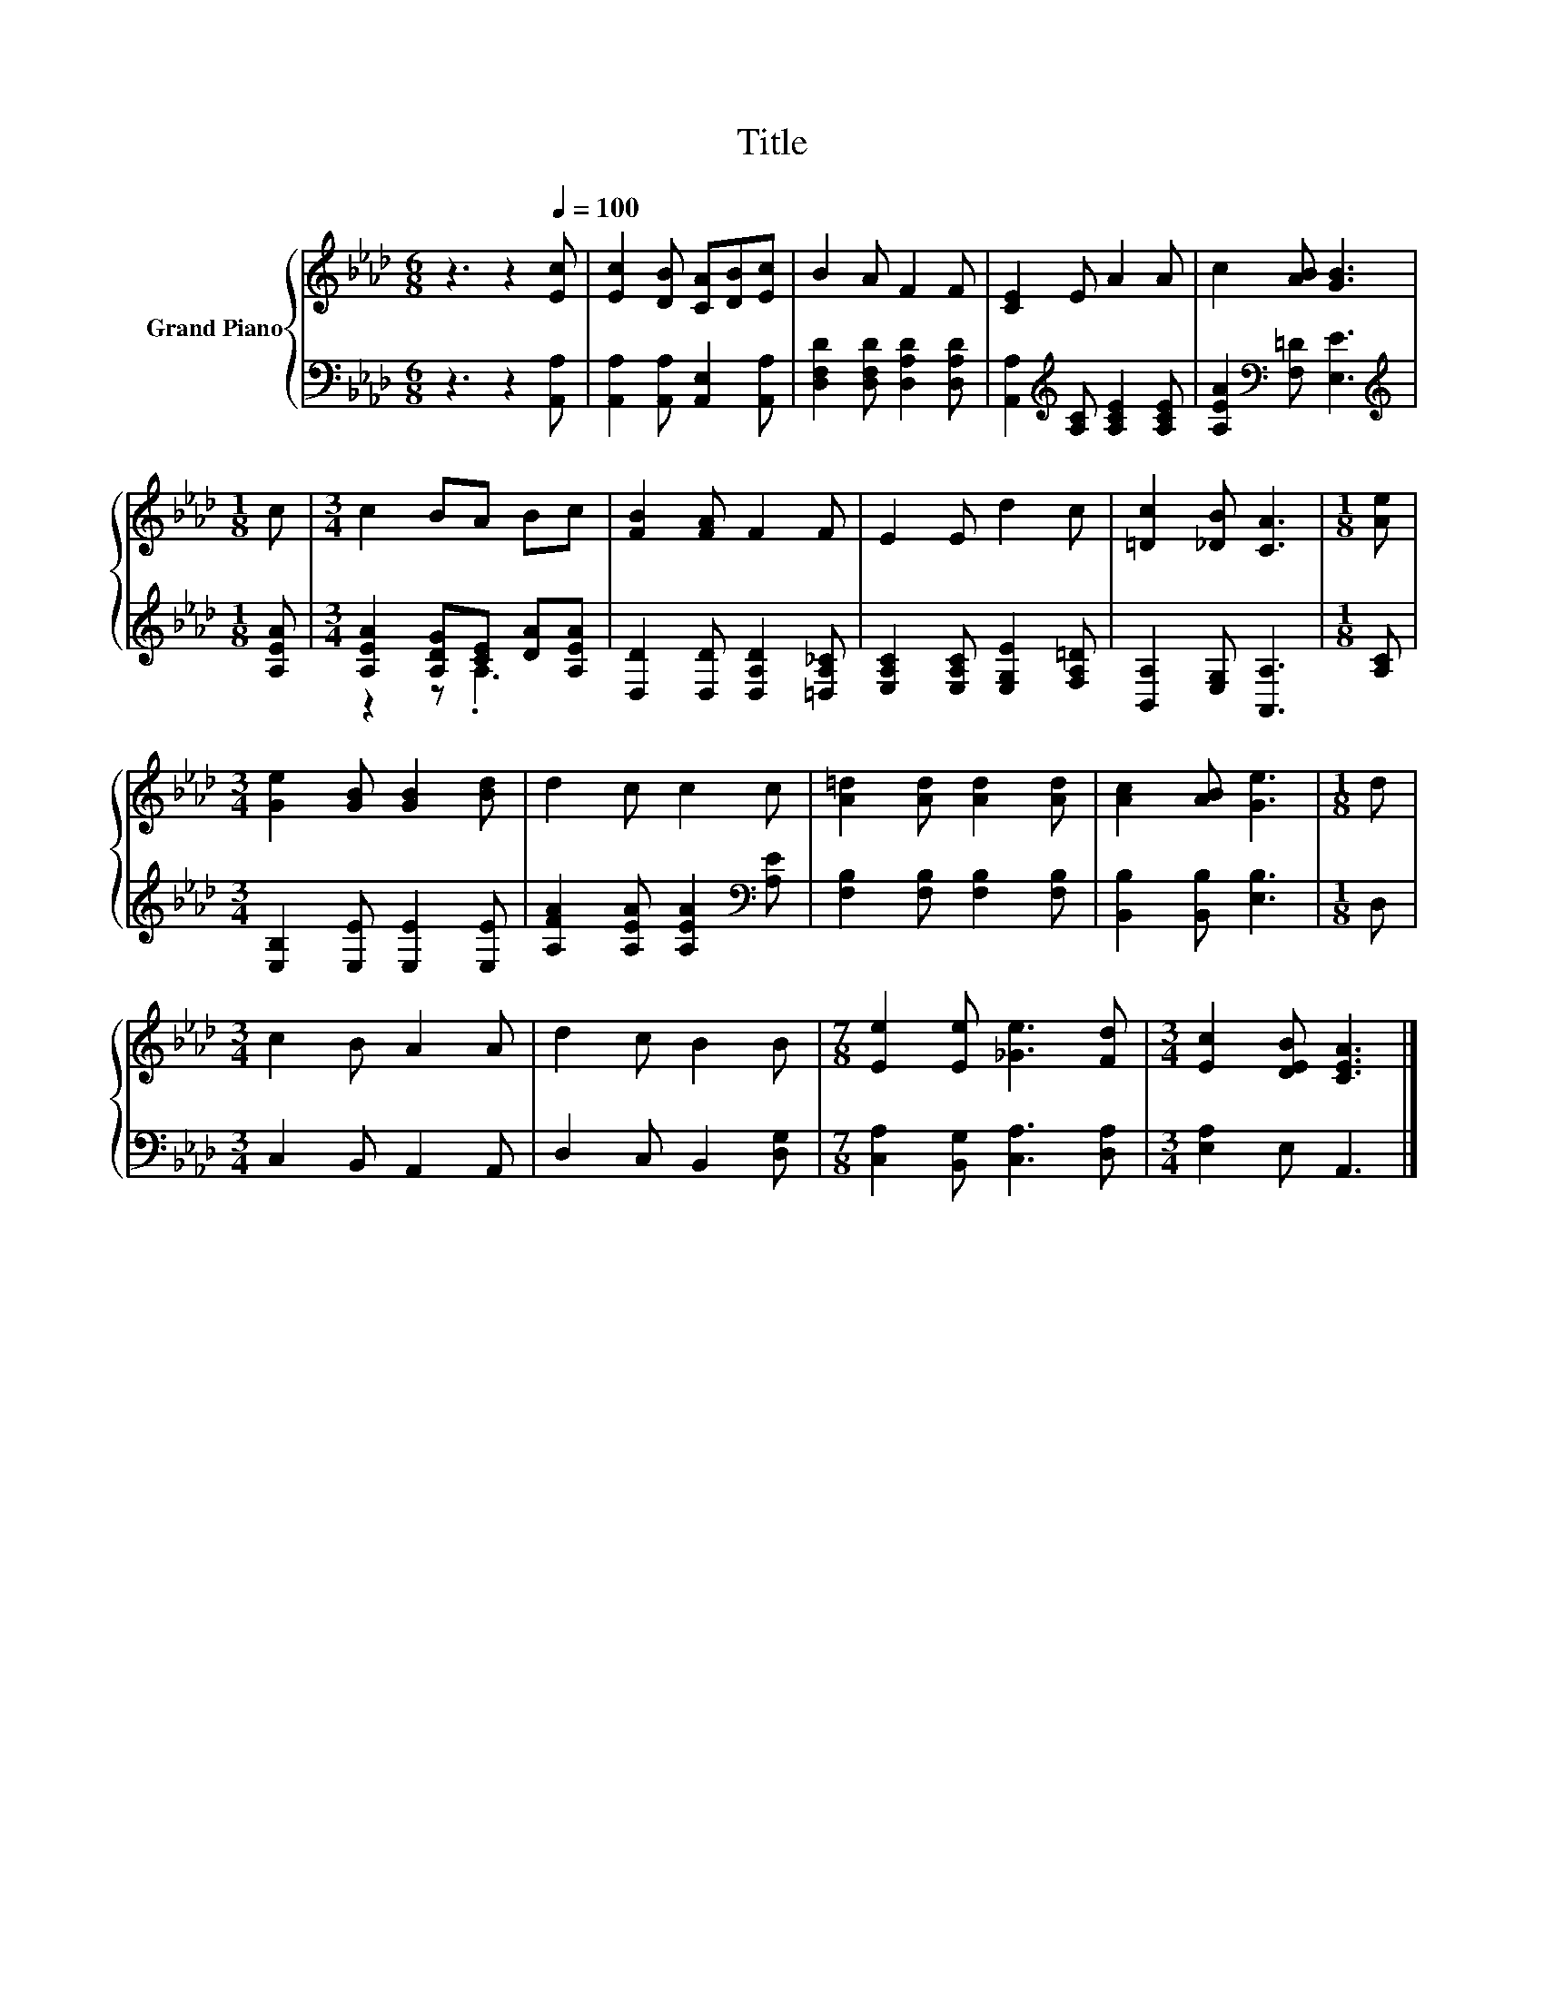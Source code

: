 X:1
T:Title
%%score { 1 | ( 2 3 ) }
L:1/8
M:6/8
K:Ab
V:1 treble nm="Grand Piano"
V:2 bass 
V:3 bass 
V:1
 z3 z2[Q:1/4=100] [Ec] | [Ec]2 [DB] [CA][DB][Ec] | B2 A F2 F | [CE]2 E A2 A | c2 [AB] [GB]3 | %5
[M:1/8] c |[M:3/4] c2 BA Bc | [FB]2 [FA] F2 F | E2 E d2 c | [=Dc]2 [_DB] [CA]3 |[M:1/8] [Ae] | %11
[M:3/4] [Ge]2 [GB] [GB]2 [Bd] | d2 c c2 c | [A=d]2 [Ad] [Ad]2 [Ad] | [Ac]2 [AB] [Ge]3 |[M:1/8] d | %16
[M:3/4] c2 B A2 A | d2 c B2 B |[M:7/8] [Ee]2 [Ee] [_Ge]3 [Fd] |[M:3/4] [Ec]2 [DEB] [CEA]3 |] %20
V:2
 z3 z2 [A,,A,] | [A,,A,]2 [A,,A,] [A,,E,]2 [A,,A,] | [D,F,D]2 [D,F,D] [D,A,D]2 [D,A,D] | %3
 [A,,A,]2[K:treble] [A,C] [A,CE]2 [A,CE] | [A,EA]2[K:bass] [F,=D] [E,E]3 | %5
[M:1/8][K:treble] [A,EA] |[M:3/4] [A,EA]2 [A,DG][CE] [DA][A,EA] | [D,D]2 [D,D] [D,A,D]2 [=D,A,_C] | %8
 [E,A,C]2 [E,A,C] [E,G,E]2 [F,A,=D] | [B,,A,]2 [E,G,] [A,,A,]3 |[M:1/8] [A,C] | %11
[M:3/4] [E,B,]2 [E,E] [E,E]2 [E,E] | [A,FA]2 [A,EA] [A,EA]2[K:bass] [A,E] | %13
 [F,B,]2 [F,B,] [F,B,]2 [F,B,] | [B,,B,]2 [B,,B,] [E,B,]3 |[M:1/8] D, |[M:3/4] C,2 B,, A,,2 A,, | %17
 D,2 C, B,,2 [D,G,] |[M:7/8] [C,A,]2 [B,,G,] [C,A,]3 [D,A,] |[M:3/4] [E,A,]2 E, A,,3 |] %20
V:3
 x6 | x6 | x6 | x2[K:treble] x4 | x2[K:bass] x4 |[M:1/8][K:treble] x |[M:3/4] z2 z .A,3 | x6 | x6 | %9
 x6 |[M:1/8] x |[M:3/4] x6 | x5[K:bass] x | x6 | x6 |[M:1/8] x |[M:3/4] x6 | x6 |[M:7/8] x7 | %19
[M:3/4] x6 |] %20

